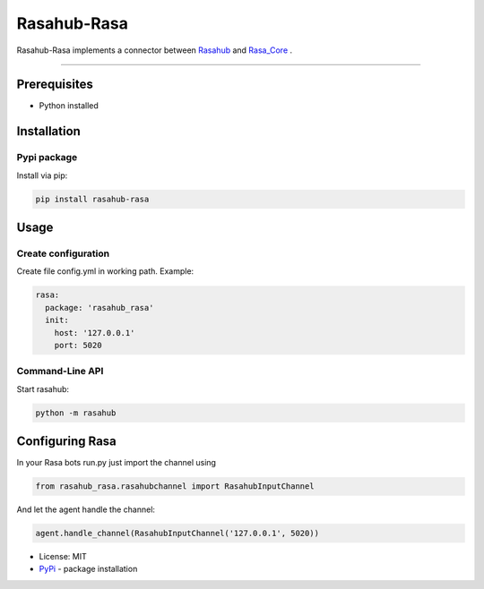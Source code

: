 ============
Rasahub-Rasa
============

Rasahub-Rasa implements a connector between `Rasahub`_ and `Rasa_Core`_ .

----

Prerequisites
=============

* Python installed

Installation
============

Pypi package
------------

Install via pip:

.. code-block:: bash

  pip install rasahub-rasa


Usage
=====

Create configuration
--------------------

Create file config.yml in working path. Example:

.. code-block:: yaml

  rasa:
    package: 'rasahub_rasa'
    init:
      host: '127.0.0.1'
      port: 5020


Command-Line API
----------------

Start rasahub:

.. code-block:: bash

  python -m rasahub



Configuring Rasa
================

In your Rasa bots run.py just import the channel using

.. code-block:: python

  from rasahub_rasa.rasahubchannel import RasahubInputChannel


And let the agent handle the channel:

.. code-block:: python

  agent.handle_channel(RasahubInputChannel('127.0.0.1', 5020))



* License: MIT
* `PyPi`_ - package installation

.. _Rasahub: https://github.com/DServSys/rasahub
.. _Rasa_Core: https://github.com/RasaHQ/rasa_core
.. _PyPi: https://pypi.python.org/pypi/rasahub
